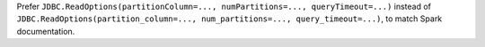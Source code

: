 Prefer ``JDBC.ReadOptions(partitionColumn=..., numPartitions=..., queryTimeout=...)`` instead of ``JDBC.ReadOptions(partition_column=..., num_partitions=..., query_timeout=...)``,
to match Spark documentation.
